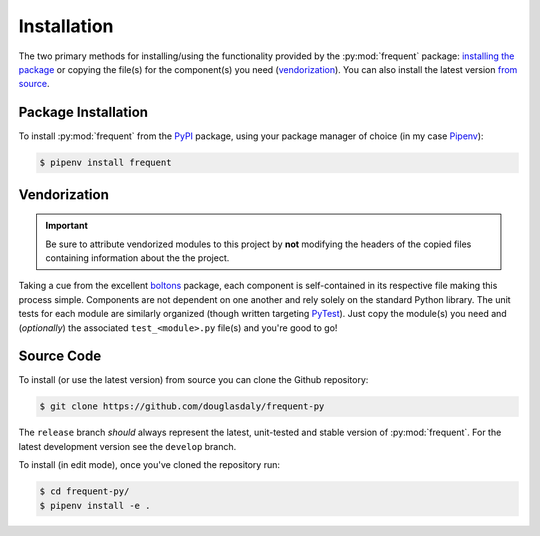 ############
Installation
############

The two primary methods for installing/using the functionality provided by the
:py:mod:`frequent` package: `installing the package <Package Installation>`_ or
copying the file(s) for the component(s) you need
(`vendorization <Vendorization>`_).  You can also install the latest version
`from source <Source Code>`_.


Package Installation
====================

To install :py:mod:`frequent` from the
`PyPI <https://pypi.org/project/frequent/>`_ package, using your package
manager of choice (in my case `Pipenv <https://docs.pipenv.org/en/latest/>`_):

.. code-block:: bash

    $ pipenv install frequent


Vendorization
=============

.. important::

    Be sure to attribute vendorized modules to this project by **not**
    modifying the headers of the copied files containing information about the
    the project.


Taking a cue from the excellent `boltons`_ package, each
component is self-contained in its respective file making this process simple.
Components are not dependent on one another and rely solely on the standard
Python library.  The unit tests for each module are similarly organized (though
written targeting `PyTest <https://docs.pytest.org/en/latest/>`_).  Just copy
the module(s) you need and (*optionally*) the associated ``test_<module>.py``
file(s) and you're good to go!


Source Code
===========

To install (or use the latest version) from source you can clone the Github
repository:

.. code-block:: bash

    $ git clone https://github.com/douglasdaly/frequent-py

The ``release`` branch *should* always represent the latest, unit-tested and
stable version of :py:mod:`frequent`.  For the latest development version see
the ``develop`` branch.

To install (in edit mode), once you've cloned the repository run:

.. code-block:: bash

    $ cd frequent-py/
    $ pipenv install -e .


.. _boltons: https://github.com/mahmoud/boltons

